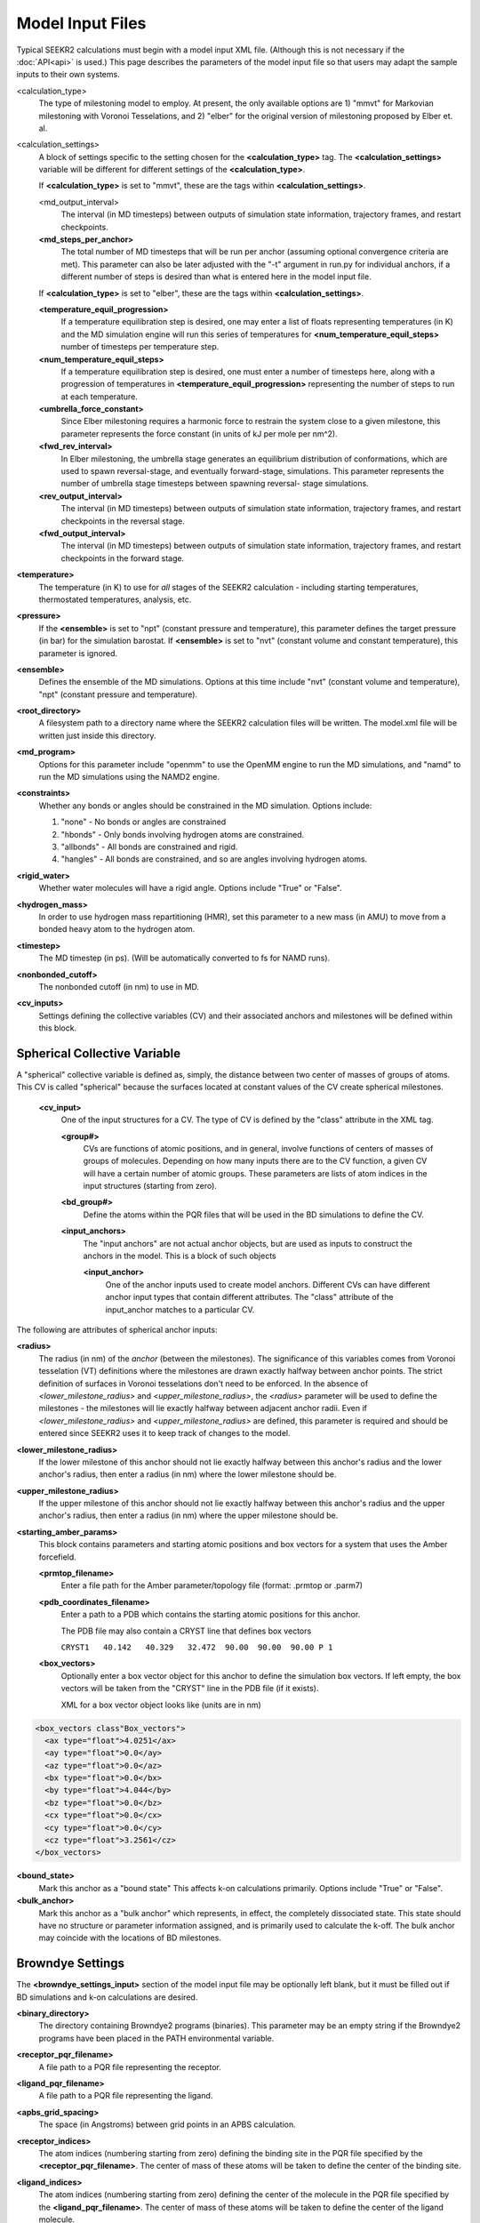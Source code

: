 Model Input Files
=================

Typical SEEKR2 calculations must begin with a model input XML file. (Although
this is not necessary if the :doc:`API<api>` is used.) This page describes the
parameters of the model input file so that users may adapt the sample inputs
to their own systems.

<calculation_type>
  The type of milestoning model to employ. At present,
  the only available options are 1) "mmvt" for Markovian milestoning with
  Voronoi Tesselations, and 2) "elber" for the original version of milestoning
  proposed by Elber et. al.
  
<calculation_settings>
  A block of settings specific to the setting
  chosen for the **<calculation_type>** tag. The **<calculation_settings>** 
  variable will be different for different settings of the 
  **<calculation_type>**.
  
  If **<calculation_type>** is set to "mmvt", these are the tags within
  **<calculation_settings>**.
  
  <md_output_interval>
    The interval (in MD timesteps) between outputs
    of simulation state information, trajectory frames, and restart checkpoints.
  
  **<md_steps_per_anchor>**
    The total number of MD timesteps that will be
    run per anchor (assuming optional convergence criteria are met). This 
    parameter can also be later adjusted with the "-t" argument in run.py for
    individual anchors, if a different number of steps is desired than what is
    entered here in the model input file.
    
  If **<calculation_type>** is set to "elber", these are the tags within
  **<calculation_settings>**.
  
  **<temperature_equil_progression>**
    If a temperature equilibration step is
    desired, one may enter a list of floats representing temperatures (in
    K) and the MD simulation engine will run this series of temperatures
    for **<num_temperature_equil_steps>** number of timesteps per temperature
    step.
    
  **<num_temperature_equil_steps>**
    If a temperature equilibration step is
    desired, one must enter a number of timesteps here, along with a 
    progression of temperatures in **<temperature_equil_progression>**
    representing the number of steps to run at each temperature.
    
  **<umbrella_force_constant>**
    Since Elber milestoning requires a harmonic
    force to restrain the system close to a given milestone, this parameter
    represents the force constant (in units of kJ per mole per nm^2).
  
  **<fwd_rev_interval>**
    In Elber milestoning, the umbrella stage generates
    an equilibrium distribution of conformations, which are used to spawn
    reversal-stage, and eventually forward-stage, simulations. This parameter
    represents the number of umbrella stage timesteps between spawning reversal-
    stage simulations.
    
  **<rev_output_interval>**
    The interval (in MD timesteps) between outputs
    of simulation state information, trajectory frames, and restart checkpoints
    in the reversal stage.
    
  **<fwd_output_interval>**
    The interval (in MD timesteps) between outputs
    of simulation state information, trajectory frames, and restart checkpoints
    in the forward stage.
    
**<temperature>**
  The temperature (in K) to use for *all* stages of the 
  SEEKR2 calculation - including starting temperatures, thermostated 
  temperatures, analysis, etc.
  
**<pressure>**
  If the **<ensemble>** is set to "npt" (constant pressure and
  temperature), this parameter defines the target pressure (in bar) for the 
  simulation barostat. If **<ensemble>** is set to "nvt" (constant volume and
  constant temperature), this parameter is ignored.
  
**<ensemble>**
  Defines the ensemble of the MD simulations. Options at this 
  time include "nvt" (constant volume and temperature), "npt" (constant pressure
  and temperature).
  
**<root_directory>**
  A filesystem path to a directory name where the SEEKR2
  calculation files will be written. The model.xml file will be written just
  inside this directory.
  
**<md_program>**
  Options for this parameter include "openmm" to use the 
  OpenMM engine to run the MD simulations, and "namd" to run the MD simulations
  using the NAMD2 engine.
  
**<constraints>**
  Whether any bonds or angles should be constrained in the MD
  simulation. Options include:
  
  #. "none" - No bonds or angles are constrained
  #. "hbonds" - Only bonds involving hydrogen atoms are constrained.
  #. "allbonds" - All bonds are constrained and rigid.
  #. "hangles" - All bonds are constrained, and so are angles involving
     hydrogen atoms.
     
**<rigid_water>** 
  Whether water molecules will have a rigid angle. Options
  include "True" or "False".
  
**<hydrogen_mass>**
  In order to use hydrogen mass repartitioning (HMR), set
  this parameter to a new mass (in AMU) to move from a bonded heavy atom to the
  hydrogen atom.
  
**<timestep>**
  The MD timestep (in ps). (Will be automatically converted to fs for NAMD 
  runs).

**<nonbonded_cutoff>**
  The nonbonded cutoff (in nm) to use in MD.

**<cv_inputs>**
  Settings defining the collective variables (CV) and their
  associated anchors and milestones will be defined within this block.

Spherical Collective Variable
-----------------------------

A "spherical" collective variable is defined as, simply, the distance between
two center of masses of groups of atoms. This CV is called "spherical" because
the surfaces located at constant values of the CV create spherical milestones.


  **<cv_input>**
    One of the input structures for a CV. The type of CV is 
    defined by the "class" attribute in the XML tag.
    
    **<group#>**
      CVs are functions of atomic positions, and in general,
      involve functions of centers of masses of groups of molecules. Depending
      on how many inputs there are to the CV function, a given CV will have
      a certain number of atomic groups. These parameters are lists of atom
      indices in the input structures (starting from zero).
      
    **<bd_group#>**
      Define the atoms within the PQR files that will be used in the BD
      simulations to define the CV.
      
    **<input_anchors>**
      The "input anchors" are not actual anchor objects, 
      but are used as inputs to construct the anchors in the model. This is a
      block of such objects
      
      **<input_anchor>**
        One of the anchor inputs used to create model 
        anchors. Different CVs can have different anchor input types that 
        contain different attributes. The "class" attribute of the input_anchor
        matches to a particular CV.
        
        
The following are attributes of spherical anchor inputs:

**<radius>**
  The radius (in nm) of the *anchor* (between the milestones). 
  The significance of this variables comes from Voronoi tesselation (VT) 
  definitions where the milestones are drawn exactly halfway between anchor 
  points. The strict definition of surfaces in Voronoi tesselations don't need
  to be enforced. In the absence of *<lower_milestone_radius>* and 
  *<upper_milestone_radius>*, the *<radius>* parameter will be used to define 
  the milestones - the milestones will lie exactly halfway between adjacent 
  anchor radii. Even if *<lower_milestone_radius>* and 
  *<upper_milestone_radius>* are defined, this parameter is required and 
  should be entered since SEEKR2 uses it to keep track of changes to the model.
  
**<lower_milestone_radius>**
  If the lower milestone of this anchor should
  not lie exactly halfway between this anchor's radius and the lower anchor's
  radius, then enter a radius (in nm) where the lower milestone should be.
  
**<upper_milestone_radius>**
  If the upper milestone of this anchor should
  not lie exactly halfway between this anchor's radius and the upper anchor's
  radius, then enter a radius (in nm) where the upper milestone should be.
  
**<starting_amber_params>**
  This block contains parameters and starting
  atomic positions and box vectors for a system that uses the Amber forcefield.
  
  **<prmtop_filename>**
    Enter a file path for the Amber parameter/topology
    file (format: .prmtop or .parm7)

  **<pdb_coordinates_filename>**
    Enter a path to a PDB which contains the
    starting atomic positions for this anchor.
  
    The PDB file may also contain a CRYST line that defines box vectors
    
    ``CRYST1   40.142   40.329   32.472  90.00  90.00  90.00 P 1``        

  **<box_vectors>**
    Optionally enter a box vector object for this anchor to
    define the simulation box vectors. If left empty, the box vectors will be
    taken from the "CRYST" line in the PDB file (if it exists).
    
    XML for a box vector object looks like (units are in nm)

.. code-block::

  <box_vectors class"Box_vectors">
    <ax type="float">4.0251</ax>
    <ay type="float">0.0</ay>
    <az type="float">0.0</az>
    <bx type="float">0.0</bx>
    <by type="float">4.044</by>
    <bz type="float">0.0</bz>
    <cx type="float">0.0</cx>
    <cy type="float">0.0</cy>
    <cz type="float">3.2561</cz>
  </box_vectors>
  

**<bound_state>**
  Mark this anchor as a "bound state" This affects k-on
  calculations primarily. Options include "True" or "False".
  
**<bulk_anchor>**
  Mark this anchor as a "bulk anchor" which represents, in
  effect, the completely dissociated state. This state should have no 
  structure or parameter information assigned, and is primarily used to
  calculate the k-off. The bulk anchor may coincide with the locations of
  BD milestones.
  
Browndye Settings
-----------------

The **<browndye_settings_input>** section of the model input file may be 
optionally left blank, but it must be filled out if BD simulations and k-on 
calculations are desired.

**<binary_directory>**
  The directory containing Browndye2 programs (binaries). This
  parameter may be an empty string if the Browndye2 programs have been placed
  in the PATH environmental variable.
  
**<receptor_pqr_filename>**
  A file path to a PQR file representing the 
  receptor.
  
**<ligand_pqr_filename>**
  A file path to a PQR file representing the ligand.

**<apbs_grid_spacing>**
  The space (in Angstroms) between grid points in an 
  APBS calculation.
  
**<receptor_indices>**
  The atom indices (numbering starting from zero) 
  defining the binding site in the PQR file specified by the
  **<receptor_pqr_filename>**. The center of mass of these atoms will be taken
  to define the center of the binding site.
  
**<ligand_indices>**
  The atom indices (numbering starting from zero) 
  defining the center of the molecule in the PQR file specified by the
  **<ligand_pqr_filename>**. The center of mass of these atoms will be taken
  to define the center of the ligand molecule.
  
**<ions>**
  A block of Ion objects that will be used in the APBS calculations
  and, by extension, the BD calculations.
  
  **<ion>**
    An object representing an ion. You should format these inputs
    the same as would be input into APBS.
  
    **<radius>**
      The radius of the ion (in Angstroms).
    
    **<charge>**
      The charge of the ion (in proton charge "e")
    
    **<conc>**
      The concentration of the electrolyte (in moles per liter)
  
**<num_b_surface_trajectories>**
  The total number of trajectories to run for
  the b-surface simulations.
  
**<n_threads>**
  The number of CPUs to use in the Browndye2 calculations.